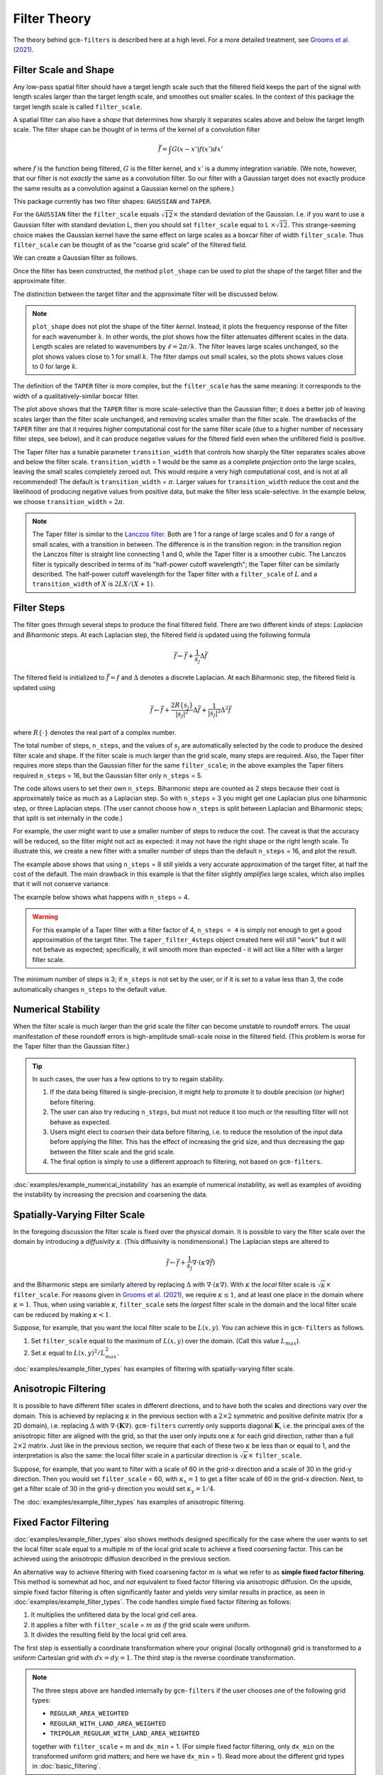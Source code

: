 Filter Theory
=============

.. ipython:: python
    :suppress:

    import gcm_filters
    import numpy as np

The theory behind ``gcm-filters`` is described here at a high level.
For a more detailed treatment, see `Grooms et al. (2021) <https://doi.org/10.1002/essoar.10506591.1>`_.

Filter Scale and Shape
----------------------

Any low-pass spatial filter should have a target length scale such that the filtered field keeps the part of the signal with length scales larger than the target length scale, and smoothes out smaller scales. In the context of this package the target length scale is called ``filter_scale``.

A spatial filter can also have a *shape* that determines how sharply it separates scales above and below the target length scale.
The filter shape can be thought of in terms of the kernel of a convolution filter

.. math:: \bar{f} = \int G(x - x')f(x') dx'

where :math:`f` is the function being filtered, :math:`G` is the filter kernel, and :math:`x'` is a dummy integration variable. (We note, however, that our filter is not *exactly* the same as a convolution filter. So our filter with a Gaussian target does not exactly produce the same results as a convolution against a Gaussian kernel on the sphere.)

This package currently has two filter shapes: ``GAUSSIAN`` and ``TAPER``.

.. ipython:: python

    list(gcm_filters.FilterShape)

For the ``GAUSSIAN`` filter the ``filter_scale`` equals :math:`\sqrt{12}\times` the standard deviation of the Gaussian.
\I.e. if you want to use a Gaussian filter with standard deviation L, then you should set ``filter_scale`` equal to L :math:`\times\sqrt{12}`.
This strange-seeming choice makes the Gaussian kernel have the same effect on large scales as a boxcar filter of width ``filter_scale``.
Thus ``filter_scale`` can be thought of as the "coarse grid scale" of the filtered field.

We can create a Gaussian filter as follows.

.. ipython:: python

    gaussian_filter = gcm_filters.Filter(
        filter_scale=4,
        dx_min=1,
        filter_shape=gcm_filters.FilterShape.GAUSSIAN,
        grid_type=gcm_filters.GridType.REGULAR,
    )
    gaussian_filter

Once the filter has been constructed, the method ``plot_shape`` can be used to plot the shape of the target filter and the approximate filter.

.. ipython:: python
    :okwarning:

    @savefig gaussian_shape.png
    gaussian_filter.plot_shape()

The distinction between the target filter and the approximate filter will be discussed below.

.. note:: ``plot_shape`` does not plot the shape of the filter *kernel*. Instead, it plots the frequency response of the filter for each wavenumber :math:`k`.
    In other words, the plot shows how the filter attenuates different scales in the data.
    Length scales are related to wavenumbers by :math:`\ell = 2\pi/k`.
    The filter leaves large scales unchanged, so the plot shows values close to 1 for small :math:`k`.
    The filter damps out small scales, so the plots shows values close to 0 for large :math:`k`.

The definition of the ``TAPER`` filter is more complex, but the ``filter_scale`` has the same meaning: it corresponds to the width of a qualitatively-similar boxcar filter.

.. ipython:: python

    taper_filter = gcm_filters.Filter(
        filter_scale=4,
        dx_min=1,
        filter_shape=gcm_filters.FilterShape.TAPER,
        grid_type=gcm_filters.GridType.REGULAR,
    )
    taper_filter

.. ipython:: python
    :okwarning:

    @savefig taper_shape.png
    taper_filter.plot_shape()


The plot above shows that the ``TAPER`` filter is more scale-selective than the Gaussian filter; it does a better job of leaving scales larger than the filter scale unchanged, and removing scales smaller than the filter scale.
The drawbacks of the ``TAPER`` filter are that it requires higher computational cost for the same filter scale (due to a higher number of necessary filter steps, see below), and it can produce negative values for the filtered field even when the unfiltered field is positive.

The Taper filter has a tunable parameter ``transition_width`` that controls how sharply the filter separates scales above and below the filter scale.
``transition_width`` = 1 would be the same as a complete *projection* onto the large scales, leaving the small scales completely zeroed out.
This would require a very high computational cost, and is not at all recommended!
The default is ``transition_width`` = :math:`\pi`.
Larger values for ``transition_width`` reduce the cost and the likelihood of producing negative values from positive data, but make the filter less scale-selective. In the example below, we choose ``transition_width`` = :math:`2\pi`.

.. ipython:: python

    wider_taper_filter = gcm_filters.Filter(
        filter_scale=4,
        dx_min=1,
        filter_shape=gcm_filters.FilterShape.TAPER,
        transition_width=2*np.pi,
        grid_type=gcm_filters.GridType.REGULAR,
    )
    wider_taper_filter

.. ipython:: python
    :okwarning:

    @savefig wider_taper_shape.png
    wider_taper_filter.plot_shape()

.. note:: The Taper filter is similar to the `Lanczos filter <https://journals.ametsoc.org/view/journals/apme/18/8/1520-0450_1979_018_1016_lfioat_2_0_co_2.xml>`_.
    Both are 1 for a range of large scales and 0 for a range of small scales, with a transition in between.
    The difference is in the transition region: in the transition region the Lanczos filter is straight line connecting 1 and 0, while the Taper filter is a smoother cubic.
    The Lanczos filter is typically described in terms of its "half-power cutoff wavelength"; the Taper filter can be similarly described.
    The half-power cutoff wavelength for the Taper filter with a ``filter_scale`` of :math:`L` and a ``transition_width`` of :math:`X` is :math:`2LX/(X+1)`.


Filter Steps
------------

The filter goes through several steps to produce the final filtered field.
There are two different kinds of steps: *Laplacian* and *Biharmonic* steps.
At each Laplacian step, the filtered field is updated using the following formula

.. math:: \bar{f} \leftarrow \bar{f} + \frac{1}{s_{j}}\Delta \bar{f}

The filtered field is initialized to :math:`\bar{f}=f` and :math:`\Delta` denotes a discrete Laplacian.
At each Biharmonic step, the filtered field is updated using

.. math:: \bar{f}\leftarrow \bar{f}+\frac{2R\{s_j\}}{|s_j|^2} \Delta\bar{f} + \frac{1}{|s_j|^2}\Delta^2\bar{f}

where :math:`R\{\cdot\}` denotes the real part of a complex number.

The total number of steps, ``n_steps``, and the values of :math:`s_j` are automatically selected by the code to produce the desired filter scale and shape.
If the filter scale is much larger than the grid scale, many steps are required.
Also, the Taper filter requires more steps than the Gaussian filter for the same ``filter_scale``; in the above examples the Taper filters required ``n_steps`` = 16, but the Gaussian filter only ``n_steps`` = 5.

The code allows users to set their own ``n_steps``.
Biharmonic steps are counted as 2 steps because their cost is approximately twice as much as a Laplacian step.
So with ``n_steps`` = 3 you might get one Laplacian plus one biharmonic step, or three Laplacian steps.
(The user cannot choose how ``n_steps`` is split between Laplacian and Biharmonic steps; that split is set internally in the code.)

For example, the user might want to use a smaller number of steps to reduce the cost. The caveat is that the accuracy will be reduced, so the filter might not act as expected: it may not have the right shape or the right length scale. To illustrate this, we create a new filter with a smaller number of steps than the default ``n_steps`` = 16, and plot the result.

.. ipython:: python
    :okwarning:

    taper_filter_8steps = gcm_filters.Filter(
        filter_scale=4,
        dx_min=1,
        filter_shape=gcm_filters.FilterShape.TAPER,
        n_steps=8,
        grid_type=gcm_filters.GridType.REGULAR,
    )
    taper_filter_8steps

.. ipython:: python
    :okwarning:

    @savefig taper_8steps_shape.png
    taper_filter_8steps.plot_shape()


The example above shows that using ``n_steps`` = 8 still yields a very accurate approximation of the target filter, at half the cost of the default. The main drawback in this example is that the filter slightly *amplifies* large scales, which also implies that it will not conserve variance.

The example below shows what happens with ``n_steps`` = 4.

.. ipython:: python
    :okwarning:

    taper_filter_4steps = gcm_filters.Filter(
        filter_scale=4,
        dx_min=1,
        filter_shape=gcm_filters.FilterShape.TAPER,
        n_steps=4,
        grid_type=gcm_filters.GridType.REGULAR,
    )
    taper_filter_4steps

.. ipython:: python
    :okwarning:

    @savefig taper_4steps_shape.png
    taper_filter_4steps.plot_shape()


.. warning::

    For this example of a Taper filter with a filter factor of 4, ``n_steps = 4`` is simply not enough to get a good approximation of the target filter. The ``taper_filter_4steps`` object created here will still "work" but it will not behave as expected; specifically, it will smooth more than expected - it will act like a filter with a larger filter scale.

The minimum number of steps is 3; if ``n_steps`` is not set by the user, or if it is set to a value less than 3, the code automatically changes ``n_steps`` to the default value.


Numerical Stability
-------------------

When the filter scale is much larger than the grid scale the filter can become unstable to roundoff errors.
The usual manifestation of these roundoff errors is high-amplitude small-scale noise in the filtered field.
(This problem is worse for the Taper filter than the Gaussian filter.)

.. tip::
    In such cases, the user has a few options to try to regain stability.

    1. If the data being filtered is single-precision, it might help to promote it to double precision (or higher) before filtering.
    2. The user can also try reducing ``n_steps``, but must not reduce it too much or the resulting filter will not behave as expected.
    3. Users might elect to *coarsen* their data before filtering, i.e. to reduce the resolution of the input data before applying the filter. This has the effect of increasing the grid size, and thus decreasing the gap between the filter scale and the grid scale.
    4. The final option is simply to use a different approach to filtering, not based on ``gcm-filters``.

:doc:`examples/example_numerical_instability` has an example of numerical instability, as well as examples of avoiding the instability by increasing the precision and coarsening the data.

Spatially-Varying Filter Scale
------------------------------

In the foregoing discussion the filter scale is fixed over the physical domain.
It is possible to vary the filter scale over the domain by introducing a *diffusivity* :math:`\kappa`.
(This diffusivity is nondimensional.)
The Laplacian steps are altered to

.. math:: \bar{f} \leftarrow \bar{f} + \frac{1}{s_{j}}\nabla\cdot(\kappa\nabla \bar{f})

and the Biharmonic steps are similarly altered by replacing :math:`\Delta` with :math:`\nabla\cdot(\kappa\nabla)`.
With :math:`\kappa` the *local* filter scale is :math:`\sqrt{\kappa}\times` ``filter_scale``.
For reasons given in `Grooms et al. (2021) <https://doi.org/10.1002/essoar.10506591.1>`_, we require :math:`\kappa\le 1`, and at least one place in the domain where :math:`\kappa = 1`.
Thus, when using variable :math:`\kappa`, ``filter_scale`` sets the *largest* filter scale in the domain and the local filter scale can be reduced by making :math:`\kappa<1`.

Suppose, for example, that you want the local filter scale to be :math:`L(x,y)`.
You can achieve this in ``gcm-filters`` as follows.

1. Set ``filter_scale`` equal to the maximum of :math:`L(x,y)` over the domain. (Call this value :math:`L_{max}`).
2. Set :math:`\kappa` equal to :math:`L(x,y)^2/L_{max}^2`.

:doc:`examples/example_filter_types` has examples of filtering with spatially-varying filter scale.

Anisotropic Filtering
---------------------

It is possible to have different filter scales in different directions, and to have both the scales and directions vary over the domain.
This is achieved by replacing :math:`\kappa` in the previous section with a :math:`2\times2` symmetric and positive definite matrix (for a 2D domain), i.e. replacing :math:`\Delta` with :math:`\nabla\cdot(\mathbf{K}\nabla)`.
``gcm-filters`` currently only supports diagonal :math:`\mathbf{K}`, i.e. the principal axes of the anisotropic filter are aligned with the grid, so that the user only inputs one :math:`\kappa` for each grid direction, rather than a full :math:`2\times2` matrix.
Just like in the previous section, we require that each of these two :math:`\kappa` be less than or equal to 1, and the interpretation is also the same: the local filter scale in a particular direction is :math:`\sqrt{\kappa}\times` ``filter_scale``.

Suppose, for example, that you want to filter with a scale of 60 in the grid-x direction and a scale of 30 in the grid-y direction.
Then you would set ``filter_scale`` =  60, with :math:`\kappa_x = 1` to get a filter scale of 60 in the grid-x direction.
Next, to get a filter scale of 30 in the grid-y direction you would set :math:`\kappa_y=1/4`.

The :doc:`examples/example_filter_types` has examples of anisotropic filtering.

.. _Fixed factor filtering:

Fixed Factor Filtering
----------------------

:doc:`examples/example_filter_types` also shows methods designed specifically for the case where the user wants to set the local filter scale equal to a multiple :math:`m` of the local grid scale to achieve a fixed *coarsening* factor.
This can be achieved using the anisotropic diffusion described in the previous section.

An alternative way to achieve filtering with fixed coarsening factor :math:`m` is what we refer to as **simple fixed factor filtering**. This method is somewhat ad hoc, and *not* equivalent to fixed factor filtering via anisotropic diffusion. On the upside, simple fixed factor filtering is often significantly faster and yields very similar results in practice, as seen in :doc:`examples/example_filter_types`. The code handles simple fixed factor filtering as follows:

1. It multiplies the unfiltered data by the local grid cell area.
2. It applies a filter with ``filter_scale`` = :math:`m` *as if* the grid scale were uniform.
3. It divides the resulting field by the local grid cell area.

The first step is essentially a coordinate transformation where your original (locally orthogonal) grid is transformed to a uniform Cartesian grid with :math:`dx = dy = 1`. The third step is the reverse coordinate transformation.

.. note:: The three steps above are handled internally by ``gcm-filters`` if the user chooses one of the following grid types:

   * ``REGULAR_AREA_WEIGHTED``
   * ``REGULAR_WITH_LAND_AREA_WEIGHTED``
   * ``TRIPOLAR_REGULAR_WITH_LAND_AREA_WEIGHTED``

   together with ``filter_scale`` = :math:`m` and ``dx_min`` = 1. (For simple fixed factor filtering, only ``dx_min`` on the transformed uniform grid matters; and here we have ``dx_min`` = 1). Read more about the different grid types in :doc:`basic_filtering`.


Filtering Vectors
-----------------

In Cartesian geometry the Laplacian of a vector field can be obtained by taking the Laplacian of each component of the vector field, so vector fields can be filtered as described in the foregoing sections.
On smooth manifolds, the Laplacian of a vector field is not the same as the Laplacian of each component of the vector field.
Users may wish to use a **vector Laplacian** to filter vector fields.
The filter is constructed in exactly the same way; the only difference is in how the Laplacian is defined.
Rather than taking a scalar field and returning a scalar field, the vector Laplacian takes a vector field as input and returns a vector field.
To distinguish this from the scalar Laplacian, we refer to the filter based on a scalar Laplacian as a *diffusion-based* filter and the filter based on a vector Laplacian as a *viscosity-based* filter.
:doc:`examples/example_vector_laplacian` has examples of viscosity-based filtering.
